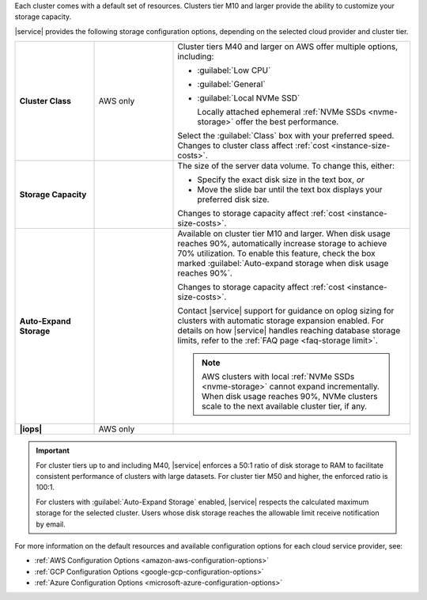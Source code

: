 Each cluster comes with a default set of resources. Clusters tier M10
and larger provide the ability to customize your storage capacity.

|service| provides the following storage configuration options,
depending on the selected cloud provider and cluster tier.

.. list-table::
   :widths: 20 20 60
   :stub-columns: 1

   * - Cluster Class
     - AWS only
     - Cluster tiers M40 and larger on AWS offer multiple options,
       including:

       - :guilabel:`Low CPU`
       - :guilabel:`General`
       - :guilabel:`Local NVMe SSD`

         Locally attached ephemeral :ref:`NVMe SSDs <nvme-storage>`
         offer the best performance.

       Select the :guilabel:`Class` box with your preferred speed.
       Changes to cluster class affect
       :ref:`cost <instance-size-costs>`.

   * - Storage Capacity
     -
     - The size of the server data volume. To change this, either:

       - Specify the exact disk size in the text box, *or*

       - Move the slide bar until the text box displays your preferred
         disk size.

       Changes to storage capacity affect
       :ref:`cost <instance-size-costs>`.

   * - Auto-Expand Storage
     -
     - Available on cluster tier M10 and larger. When disk usage
       reaches 90%, automatically increase storage to achieve 70%
       utilization. To enable this feature, check the box marked
       :guilabel:`Auto-expand storage when disk usage reaches 90%`.

       Changes to storage capacity affect
       :ref:`cost <instance-size-costs>`.

       Contact |service| support for guidance on oplog sizing for
       clusters with automatic storage expansion enabled. For details
       on how |service| handles reaching database storage limits, refer
       to the :ref:`FAQ page <faq-storage limit>`.

       .. note::

          AWS clusters with local :ref:`NVMe SSDs <nvme-storage>`
          cannot expand incrementally. When disk usage reaches 90%,
          NVMe clusters scale to the next available cluster tier, if
          any.

          .. include:: /includes/fact-nvme-fcbis.rst

   * - |iops|
     - AWS only
     - .. include:: /includes/cluster-settings/provision-iops-note.rst

.. important::

   For cluster tiers up to and including M40, |service| enforces a
   50:1 ratio of disk storage to RAM to facilitate consistent
   performance of clusters with large datasets. For cluster tier
   M50 and higher, the enforced ratio is 100:1.

   .. example::

      To support 3 TB of disk storage you must select a cluster
      with at least 32 GB of RAM (M50 or higher).

   .. include:: /includes/cluster-settings/extended-storage-limit.rst

   For clusters with :guilabel:`Auto-Expand Storage` enabled,
   |service| respects the calculated maximum storage for the
   selected cluster. Users whose disk storage reaches the
   allowable limit receive notification by email.

For more information on the default resources and available
configuration options for each cloud service provider, see:

- :ref:`AWS Configuration Options <amazon-aws-configuration-options>`
- :ref:`GCP Configuration Options <google-gcp-configuration-options>`
- :ref:`Azure Configuration Options <microsoft-azure-configuration-options>`

.. seealso:: 

   :ref:`connection-limits`
